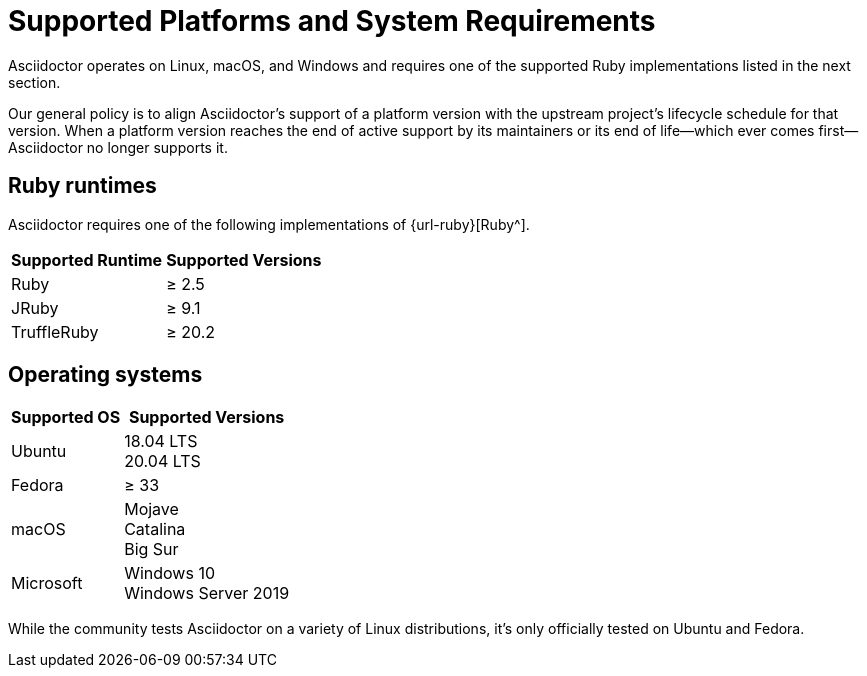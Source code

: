 = Supported Platforms and System Requirements
:navtitle: Supported Platforms

Asciidoctor operates on Linux, macOS, and Windows and requires one of the supported Ruby implementations listed in the next section.

Our general policy is to align Asciidoctor's support of a platform version with the upstream project's lifecycle schedule for that version.
When a platform version reaches the end of active support by its maintainers or its end of life--which ever comes first--Asciidoctor no longer supports it.

== Ruby runtimes

Asciidoctor requires one of the following implementations of {url-ruby}[Ruby^].

[%autowidth]
|===
|Supported Runtime |Supported Versions

|Ruby
|&#8805; 2.5

|JRuby
|&#8805; 9.1

|TruffleRuby
|&#8805; 20.2
|===

== Operating systems

[%autowidth]
|===
|Supported OS |Supported Versions

|Ubuntu
|18.04 LTS +
20.04 LTS

|Fedora
|&#8805; 33

|macOS
|Mojave +
Catalina +
Big Sur

|Microsoft
|Windows 10 +
Windows Server 2019
|===

While the community tests Asciidoctor on a variety of Linux distributions, it's only officially tested on Ubuntu and Fedora.
